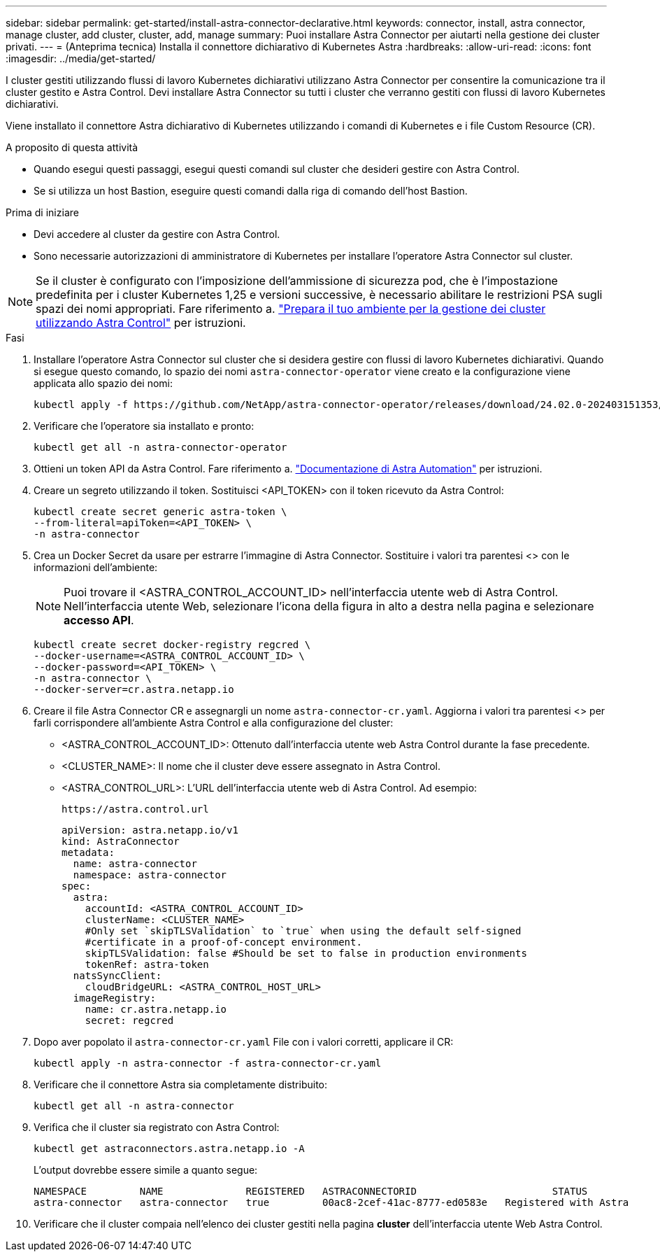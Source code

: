 ---
sidebar: sidebar 
permalink: get-started/install-astra-connector-declarative.html 
keywords: connector, install, astra connector, manage cluster, add cluster, cluster, add, manage 
summary: Puoi installare Astra Connector per aiutarti nella gestione dei cluster privati. 
---
= (Anteprima tecnica) Installa il connettore dichiarativo di Kubernetes Astra
:hardbreaks:
:allow-uri-read: 
:icons: font
:imagesdir: ../media/get-started/


[role="lead"]
I cluster gestiti utilizzando flussi di lavoro Kubernetes dichiarativi utilizzano Astra Connector per consentire la comunicazione tra il cluster gestito e Astra Control. Devi installare Astra Connector su tutti i cluster che verranno gestiti con flussi di lavoro Kubernetes dichiarativi.

Viene installato il connettore Astra dichiarativo di Kubernetes utilizzando i comandi di Kubernetes e i file Custom Resource (CR).

.A proposito di questa attività
* Quando esegui questi passaggi, esegui questi comandi sul cluster che desideri gestire con Astra Control.
* Se si utilizza un host Bastion, eseguire questi comandi dalla riga di comando dell'host Bastion.


.Prima di iniziare
* Devi accedere al cluster da gestire con Astra Control.
* Sono necessarie autorizzazioni di amministratore di Kubernetes per installare l'operatore Astra Connector sul cluster.



NOTE: Se il cluster è configurato con l'imposizione dell'ammissione di sicurezza pod, che è l'impostazione predefinita per i cluster Kubernetes 1,25 e versioni successive, è necessario abilitare le restrizioni PSA sugli spazi dei nomi appropriati. Fare riferimento a. link:prep-for-cluster-management.html["Prepara il tuo ambiente per la gestione dei cluster utilizzando Astra Control"] per istruzioni.

.Fasi
. Installare l'operatore Astra Connector sul cluster che si desidera gestire con flussi di lavoro Kubernetes dichiarativi. Quando si esegue questo comando, lo spazio dei nomi `astra-connector-operator` viene creato e la configurazione viene applicata allo spazio dei nomi:
+
[source, console]
----
kubectl apply -f https://github.com/NetApp/astra-connector-operator/releases/download/24.02.0-202403151353/astraconnector_operator.yaml
----
. Verificare che l'operatore sia installato e pronto:
+
[source, console]
----
kubectl get all -n astra-connector-operator
----
. Ottieni un token API da Astra Control. Fare riferimento a. https://docs.netapp.com/us-en/astra-automation/get-started/get_api_token.html["Documentazione di Astra Automation"^] per istruzioni.
. Creare un segreto utilizzando il token. Sostituisci <API_TOKEN> con il token ricevuto da Astra Control:
+
[source, console]
----
kubectl create secret generic astra-token \
--from-literal=apiToken=<API_TOKEN> \
-n astra-connector
----
. Crea un Docker Secret da usare per estrarre l'immagine di Astra Connector. Sostituire i valori tra parentesi <> con le informazioni dell'ambiente:
+

NOTE: Puoi trovare il <ASTRA_CONTROL_ACCOUNT_ID> nell'interfaccia utente web di Astra Control. Nell'interfaccia utente Web, selezionare l'icona della figura in alto a destra nella pagina e selezionare *accesso API*.

+
[source, console]
----
kubectl create secret docker-registry regcred \
--docker-username=<ASTRA_CONTROL_ACCOUNT_ID> \
--docker-password=<API_TOKEN> \
-n astra-connector \
--docker-server=cr.astra.netapp.io
----
. Creare il file Astra Connector CR e assegnargli un nome `astra-connector-cr.yaml`. Aggiorna i valori tra parentesi <> per farli corrispondere all'ambiente Astra Control e alla configurazione del cluster:
+
** <ASTRA_CONTROL_ACCOUNT_ID>: Ottenuto dall'interfaccia utente web Astra Control durante la fase precedente.
** <CLUSTER_NAME>: Il nome che il cluster deve essere assegnato in Astra Control.
** <ASTRA_CONTROL_URL>: L'URL dell'interfaccia utente web di Astra Control. Ad esempio:
+
[listing]
----
https://astra.control.url
----
+
[source, yaml]
----
apiVersion: astra.netapp.io/v1
kind: AstraConnector
metadata:
  name: astra-connector
  namespace: astra-connector
spec:
  astra:
    accountId: <ASTRA_CONTROL_ACCOUNT_ID>
    clusterName: <CLUSTER_NAME>
    #Only set `skipTLSValidation` to `true` when using the default self-signed
    #certificate in a proof-of-concept environment.
    skipTLSValidation: false #Should be set to false in production environments
    tokenRef: astra-token
  natsSyncClient:
    cloudBridgeURL: <ASTRA_CONTROL_HOST_URL>
  imageRegistry:
    name: cr.astra.netapp.io
    secret: regcred
----


. Dopo aver popolato il `astra-connector-cr.yaml` File con i valori corretti, applicare il CR:
+
[source, console]
----
kubectl apply -n astra-connector -f astra-connector-cr.yaml
----
. Verificare che il connettore Astra sia completamente distribuito:
+
[source, console]
----
kubectl get all -n astra-connector
----
. Verifica che il cluster sia registrato con Astra Control:
+
[source, console]
----
kubectl get astraconnectors.astra.netapp.io -A
----
+
L'output dovrebbe essere simile a quanto segue:

+
[listing]
----
NAMESPACE         NAME              REGISTERED   ASTRACONNECTORID                       STATUS
astra-connector   astra-connector   true         00ac8-2cef-41ac-8777-ed0583e   Registered with Astra
----
. Verificare che il cluster compaia nell'elenco dei cluster gestiti nella pagina *cluster* dell'interfaccia utente Web Astra Control.

